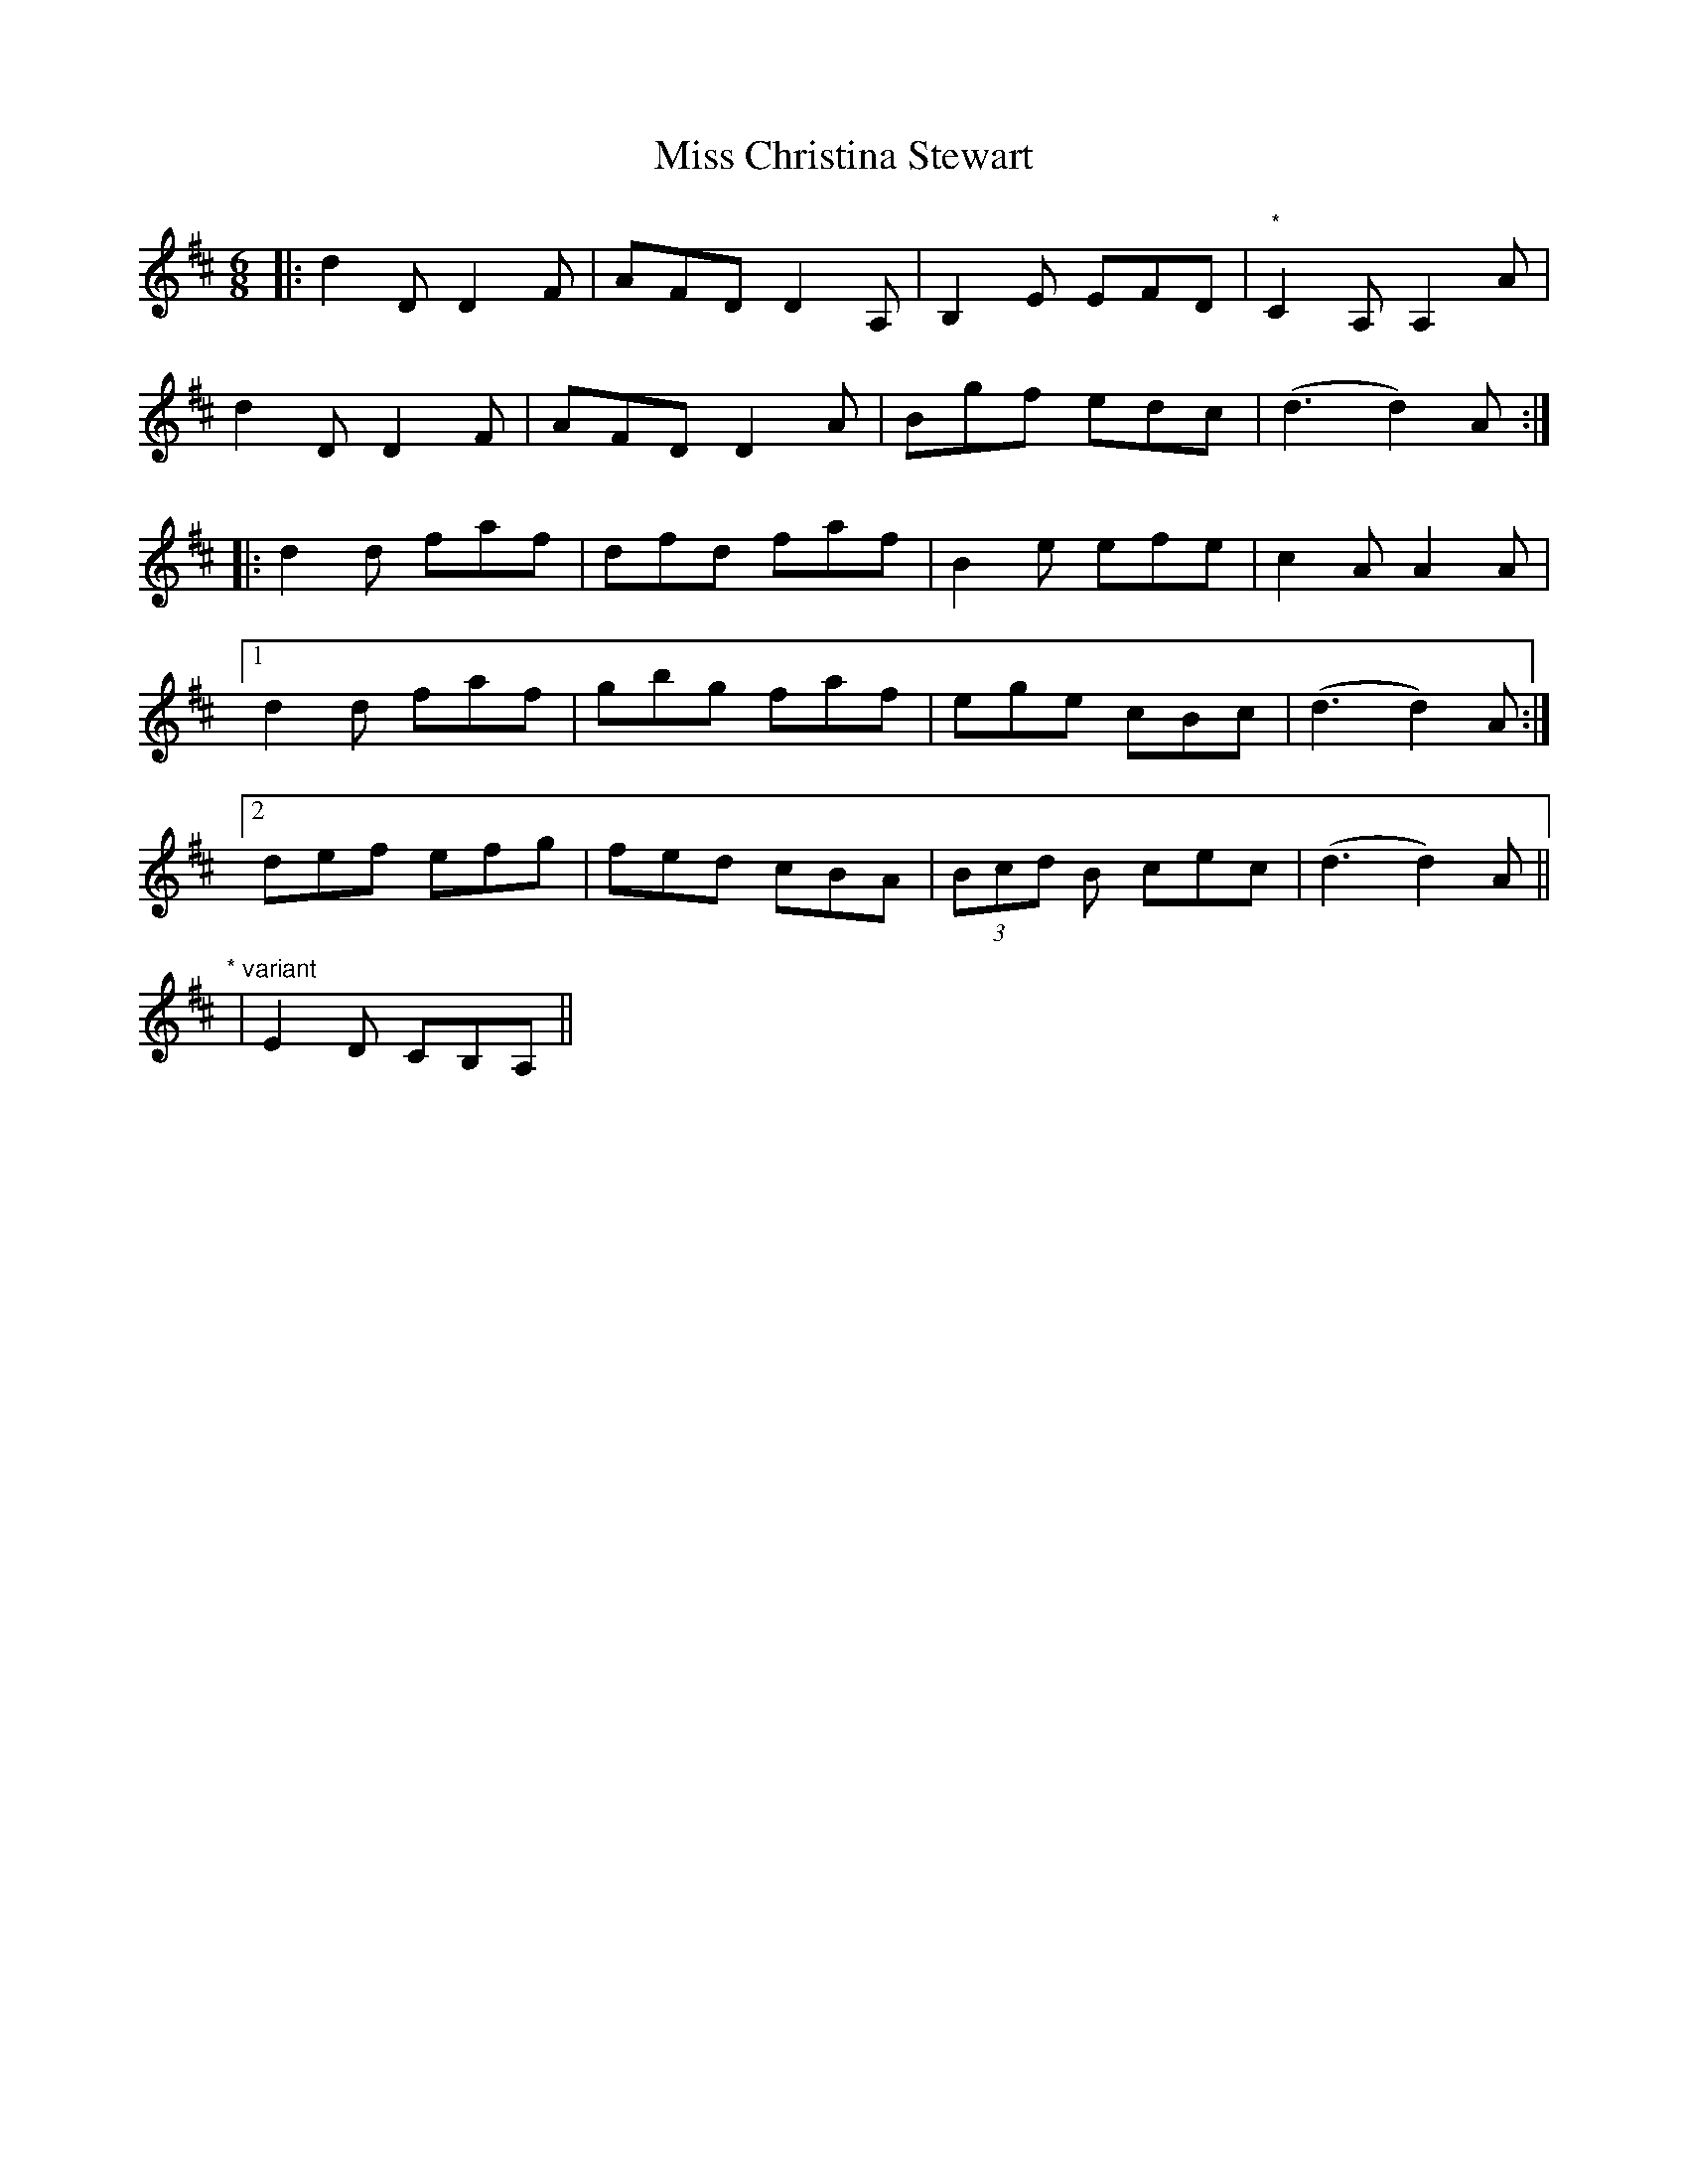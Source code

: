 X: 26965
T: Miss Christina Stewart
R: jig
M: 6/8
K: Dmajor
|:d2D D2F|AFD D2A,|B,2E EFD|"*"C2A, A,2A|
d2D D2F|AFD D2A|Bgf edc|(d3 d2)A:|
|:d2d faf|dfd faf|B2e efe|c2A A2A|
[1d2d faf|gbg faf|ege cBc|(d3 d2)A:|
[2def efg|fed cBA|(3Bcd B cec|(d3 d2)A||
"* variant"|E2D CB,A,||

